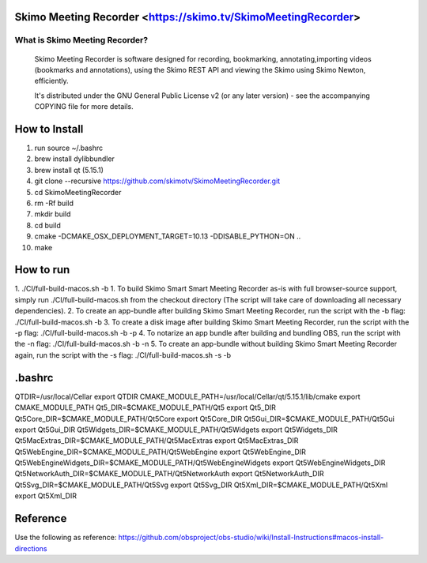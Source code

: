 Skimo Meeting Recorder <https://skimo.tv/SkimoMeetingRecorder>
==============================================================

What is Skimo Meeting Recorder?
-------------------------------

  Skimo Meeting Recorder is software designed for recording, bookmarking, annotating,importing videos (bookmarks and annotations), using the Skimo REST API and viewing the Skimo using Skimo Newton, efficiently.

  It's distributed under the GNU General Public License v2 (or any later
  version) - see the accompanying COPYING file for more details.


How to Install
==============

1. run source ~/.bashrc
2. brew install dylibbundler
3. brew install qt (5.15.1)
4. git clone --recursive https://github.com/skimotv/SkimoMeetingRecorder.git
5. cd SkimoMeetingRecorder
6. rm -Rf build
7. mkdir build
8. cd build
9. cmake -DCMAKE_OSX_DEPLOYMENT_TARGET=10.13 -DDISABLE_PYTHON=ON ..
10. make

How to run
===========
1. ./CI/full-build-macos.sh -b
1. To build Skimo Smart Smart Meeting Recorder as-is with full browser-source support,
simply run ./CI/full-build-macos.sh from the checkout directory
(The script will take care of downloading all necessary dependencies).
2. To create an app-bundle after building Skimo Smart Meeting Recorder,
run the script with the -b flag: ./CI/full-build-macos.sh -b
3. To create a disk image after building Skimo Smart Meeting Recorder,
run the script with the -p flag: ./CI/full-build-macos.sh -b -p
4. To notarize an app bundle after building and bundling OBS,
run the script with the -n flag: ./CI/full-build-macos.sh -b -n
5. To create an app-bundle without building Skimo Smart Meeting Recorder again,
run the script with the -s flag: ./CI/full-build-macos.sh -s -b

.bashrc
=======
QTDIR=/usr/local/Cellar
export QTDIR
CMAKE_MODULE_PATH=/usr/local/Cellar/qt/5.15.1/lib/cmake
export CMAKE_MODULE_PATH
Qt5_DIR=$CMAKE_MODULE_PATH/Qt5
export Qt5_DIR
Qt5Core_DIR=$CMAKE_MODULE_PATH/Qt5Core
export Qt5Core_DIR
Qt5Gui_DIR=$CMAKE_MODULE_PATH/Qt5Gui
export Qt5Gui_DIR
Qt5Widgets_DIR=$CMAKE_MODULE_PATH/Qt5Widgets
export Qt5Widgets_DIR
Qt5MacExtras_DIR=$CMAKE_MODULE_PATH/Qt5MacExtras
export Qt5MacExtras_DIR
Qt5WebEngine_DIR=$CMAKE_MODULE_PATH/Qt5WebEngine
export Qt5WebEngine_DIR
Qt5WebEngineWidgets_DIR=$CMAKE_MODULE_PATH/Qt5WebEngineWidgets
export Qt5WebEngineWidgets_DIR
Qt5NetworkAuth_DIR=$CMAKE_MODULE_PATH/Qt5NetworkAuth
export Qt5NetworkAuth_DIR
Qt5Svg_DIR=$CMAKE_MODULE_PATH/Qt5Svg
export Qt5Svg_DIR
Qt5Xml_DIR=$CMAKE_MODULE_PATH/Qt5Xml
export Qt5Xml_DIR

Reference
=========
Use the following as reference: https://github.com/obsproject/obs-studio/wiki/Install-Instructions#macos-install-directions
